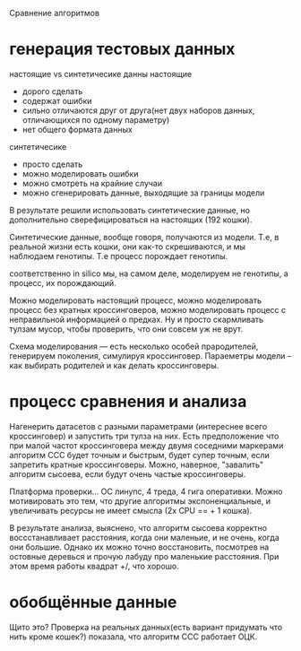 Сравнение алгоритмов

* генерация тестовых данных
  настоящие vs синтетичесике данны
  настоящие
    * дорого сделать
    * содержат ошибки
    * сильно отличаются друг от друга(нет двух наборов данных,
      отличающихся по одному параметру)
    * нет общего формата данных
  синтетичесике
    * просто сделать
    * можно моделировать ошибки
    * можно смотреть на крайние случаи
    * можно сгенерировать данные, выходящие за границы модели
  В результате решили использовать синтетические данные, но
  дополнительно сверефицироваться на настоящих (192 кошки).

  Синтетические данные, вообще говоря, получаются из модели. Т.е, в
  реальной жизни есть кошки, они как-то скрешиваются, и мы наблюдаем
  генотипы. Т.е процесс порождает генотипы.

  соответственно in silico мы, на самом деле, моделируем не генотипы,
  а процесс, их порождающий.

  Можно моделировать настоящий процесс, можно моделировать процесс
  без кратных кроссинговеров, можно моделировать процесс с
  неправильной информацией о предках. Ну и просто скармливать тулзам
  мусор, чтобы проверить, что они совсем уж не врут.

  Схема моделирования --- есть несколько особей прародителей,
  генерируем поколения, симулируя кроссинговер. Параеметры модели --
  как выбирать родителей и как делать кроссинговеры.

* процесс сравнения и анализа
  Нагенерить датасетов с разными параметрами (интереснее всего
  кроссинговер) и запустить три тулза на них. Есть предположение что
  при малой частот кроссинговера между двумя соседними маркерами
  алгоритм ССС будет точным и быстрым, будет супер точным, если
  запретить кратные кроссинговеры. Можно, наверное, "завалить"
  алгоритм сысоева, если будут очень частые кроссинговеры.

  Платформа проверки... ОС линупс, 4 треда, 4 гига оперативки. Можно
  мотивировать это тем, что другие алгоритмы экспоненциальные, и
  увеличивать ресурсы не имеет смысла (2х CPU == + 1 кошка).

  В результате анализа, выяснено, что алгоритм сысоева корректно
  воссстанавливает расстояния, когда они маленьие, и не очень, когда
  они большие. Однако их можно точно восстановить, посмотрев на
  остовные деревься и прочую лабуду про маленькие расстояния. При
  этом время работы квадрат +/, что хорошо.

* обобщённые данные
  Щито это?
  Проверка на реальных данных(есть вариант придумать что нить кроме
  кошек?) показала, что алгоритм ССС работает ОЦК.
